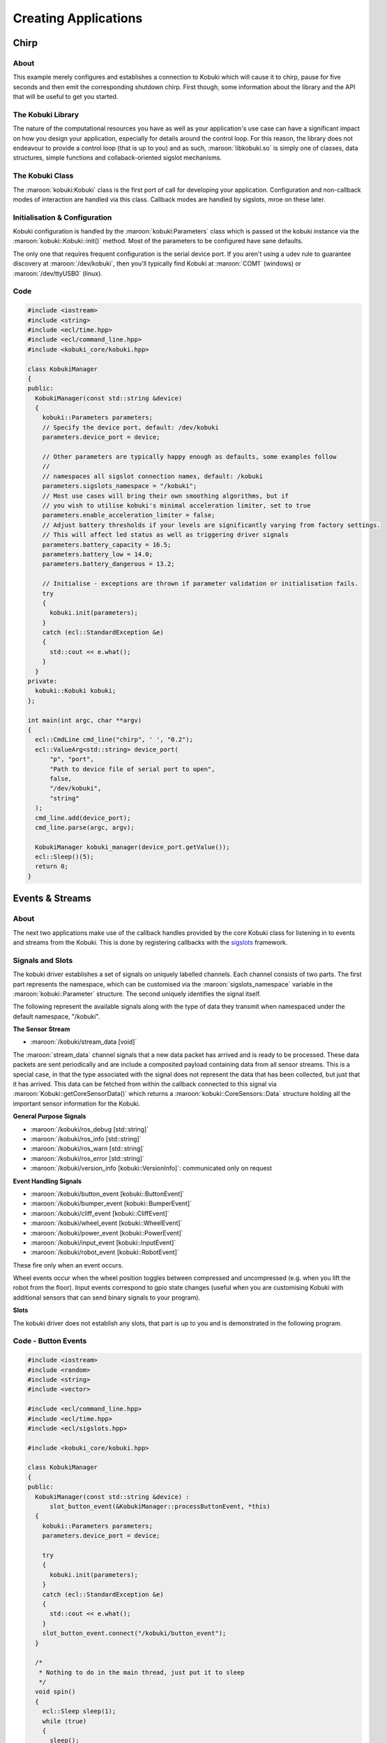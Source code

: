 Creating Applications
=====================

Chirp
-----

About
^^^^^

This example merely configures and establishes a connection
to Kobuki which will cause it to chirp, pause for five
seconds and then emit the corresponding shutdown chirp.
First though, some information about the library
and the API that will be useful to get you started.

The Kobuki Library
^^^^^^^^^^^^^^^^^^

The nature of the computational resources you have as well
as your application's use case can have a significant
impact on how you design your application, especially for
details around the control loop. For this reason, the
library does not endeavour to provide a control loop
(that is up to you) and as such, :maroon:`libkobuki.so`
is simply one of classes, data structures, simple functions
and collaback-oriented sigslot mechanisms.

The Kobuki Class
^^^^^^^^^^^^^^^^

The :maroon:`kobuki:Kobuki` class is the first port of call
for developing your application. Configuration and non-callback
modes of interaction are handled via this class. Callback modes
are handled by sigslots, mroe on these later.

Initialisation & Configuration
^^^^^^^^^^^^^^^^^^^^^^^^^^^^^^

Kobuki configuration is handled by the :maroon:`kobuki:Parameters`
class which is passed ot the kobuki instance via the
:maroon:`kobuki::Kobuki::init()` method. Most of the parameters to be
configured have sane defaults.

The only one that requires frequent configuration is the serial device
port. If you aren't using a udev rule to guarantee discovery
at :maroon:`/dev/kobuki`, then you'll typically find Kobuki at
:maroon:`COM1` (windows) or :maroon:`/dev/ttyUSB0` (linux).

Code
^^^^

.. code-block:: c++

   #include <iostream>
   #include <string>
   #include <ecl/time.hpp>
   #include <ecl/command_line.hpp>
   #include <kobuki_core/kobuki.hpp>
   
   class KobukiManager
   {
   public:
     KobukiManager(const std::string &device)
     {
       kobuki::Parameters parameters;
       // Specify the device port, default: /dev/kobuki
       parameters.device_port = device;
   
       // Other parameters are typically happy enough as defaults, some examples follow
       //
       // namespaces all sigslot connection names, default: /kobuki
       parameters.sigslots_namespace = "/kobuki";
       // Most use cases will bring their own smoothing algorithms, but if
       // you wish to utilise kobuki's minimal acceleration limiter, set to true
       parameters.enable_acceleration_limiter = false;
       // Adjust battery thresholds if your levels are significantly varying from factory settings.
       // This will affect led status as well as triggering driver signals
       parameters.battery_capacity = 16.5;
       parameters.battery_low = 14.0;
       parameters.battery_dangerous = 13.2;
   
       // Initialise - exceptions are thrown if parameter validation or initialisation fails.
       try
       {
         kobuki.init(parameters);
       }
       catch (ecl::StandardException &e)
       {
         std::cout << e.what();
       }
     }
   private:
     kobuki::Kobuki kobuki;
   };
   
   int main(int argc, char **argv)
   {
     ecl::CmdLine cmd_line("chirp", ' ', "0.2");
     ecl::ValueArg<std::string> device_port(
         "p", "port",
         "Path to device file of serial port to open",
         false,
         "/dev/kobuki",
         "string"
     );
     cmd_line.add(device_port);
     cmd_line.parse(argc, argv);
   
     KobukiManager kobuki_manager(device_port.getValue());
     ecl::Sleep()(5);
     return 0;
   }

Events & Streams
----------------

About
^^^^^

The next two applications make use of the callback handles provided
by the core Kobuki class for listening in to events and streams
from the Kobuki. This is done by registering callbacks with the
`sigslots <https://wiki.ros.org/ecl_sigslots>`_ framework.

Signals and Slots
^^^^^^^^^^^^^^^^^

The kobuki driver establishes a set of signals on uniquely labelled
channels. Each channel consists of two parts. The first part
represents the namespace, which can be customised via the 
:maroon:`sigslots_namespace` variable in the :maroon:`kobuki::Parameter` structure.
The second uniquely identifies the signal itself.

The following represent the available signals along with the type of data they transmit
when namespaced under the default namespace, "/kobuki".

**The Sensor Stream**

* :maroon:`/kobuki/stream_data [void]`

The :maroon:`stream_data` channel signals that a new data packet has arrived
and is ready to be processed. These data packets are sent periodically and
are include a composited payload containing data from all sensor streams.
This is a special case, in that the type associated
with the signal does not represent the data that has been collected, but just that
it has arrived. This data can be fetched
from within the callback connected to this signal via
:maroon:`Kobuki::getCoreSensorData()` which returns a
:maroon:`kobuki::CoreSensors::Data` structure holding all the important sensor information
for the Kobuki. 

 
**General Purpose Signals**

* :maroon:`/kobuki/ros_debug [std::string]`
* :maroon:`/kobuki/ros_info [std::string]`
* :maroon:`/kobuki/ros_warn [std::string]`
* :maroon:`/kobuki/ros_error [std::string]`
* :maroon:`/kobuki/version_info [kobuki::VersionInfo]`: communicated only on request

**Event Handling Signals** 

* :maroon:`/kobuki/button_event [kobuki::ButtonEvent]`
* :maroon:`/kobuki/bumper_event [kobuki::BumperEvent]`
* :maroon:`/kobuki/cliff_event [kobuki::CliffEvent]`
* :maroon:`/kobuki/wheel_event [kobuki::WheelEvent]`
* :maroon:`/kobuki/power_event [kobuki::PowerEvent]`
* :maroon:`/kobuki/input_event [kobuki::InputEvent]`
* :maroon:`/kobuki/robot_event [kobuki::RobotEvent]`

These fire only when an event occurs.

Wheel events occur when the wheel position toggles between compressed and uncompressed
(e.g. when you lift the robot from the floor). Input events correspond to gpio state
changes (useful when you are customising Kobuki with additional sensors that can send
binary signals to your program). 

**Slots**

The kobuki driver does not establish any slots, that part is up to you and is
demonstrated in the following program.

Code - Button Events
^^^^^^^^^^^^^^^^^^^^

.. code-block:: c++

   #include <iostream>
   #include <random>
   #include <string>
   #include <vector>
   
   #include <ecl/command_line.hpp>
   #include <ecl/time.hpp>
   #include <ecl/sigslots.hpp>
   
   #include <kobuki_core/kobuki.hpp>
   
   class KobukiManager
   {
   public:
     KobukiManager(const std::string &device) :
         slot_button_event(&KobukiManager::processButtonEvent, *this)
     {
       kobuki::Parameters parameters;
       parameters.device_port = device;
   
       try
       {
         kobuki.init(parameters);
       }
       catch (ecl::StandardException &e)
       {
         std::cout << e.what();
       }
       slot_button_event.connect("/kobuki/button_event");
     }
   
     /*
      * Nothing to do in the main thread, just put it to sleep
      */
     void spin()
     {
       ecl::Sleep sleep(1);
       while (true)
       {
         sleep();
       }
     }
   
     /*
      * Catches button events and prints a curious message to stdout.
      */
     void processButtonEvent(const kobuki::ButtonEvent &event)
     {
       std::vector<std::string> quotes = {
         "That's right buddy, keep pressin' my buttons. See what happens!",
         "Anything less than immortality is a complete waste of time",
         "I can detect humour, you are just not funny",
         "I choose to believe ... what I was programmed to believe",
         "My story is a lot like yours, only more interesting ‘cause it involves robots.",
         "I wish you'd just tell me rather trying to engage my enthusiasm with these buttons, because I haven't got one.",
       };
       std::random_device r;
       std::default_random_engine generator(r());
       std::uniform_int_distribution<int> distribution(0, 5);
       if (event.state == kobuki::ButtonEvent::Released ) {
         std::cout << quotes[distribution(generator)] << std::endl;
       }
     }
   
   private:
     kobuki::Kobuki kobuki;
     ecl::Slot<const kobuki::ButtonEvent&> slot_button_event;
   };
   
   int main(int argc, char **argv)
   {
     ecl::CmdLine cmd_line("buttons", ' ', "0.1");
     ecl::ValueArg<std::string> device_port(
         "p", "port",
         "Path to device file of serial port to open",
         false,
         "/dev/kobuki",
         "string"
     );
     cmd_line.add(device_port);
     cmd_line.parse(argc, argv);
   
     KobukiManager kobuki_manager(device_port.getValue());
     kobuki_manager.spin();
     return 0;
   }


Code - The Sensor Stream
^^^^^^^^^^^^^^^^^^^^^^^^


.. code-block:: c++

   #include <iostream>
   #include <string>
   
   #include <ecl/command_line.hpp>
   #include <ecl/time.hpp>
   #include <ecl/sigslots.hpp>
   
   #include <kobuki_core/kobuki.hpp>
   
   class KobukiManager
   {
   public:
     KobukiManager(const std::string &device) :
         slot_stream_data(&KobukiManager::processStreamData, *this)
     {
       kobuki::Parameters parameters;
       parameters.device_port = device;
   
       try
       {
         kobuki.init(parameters);
       }
       catch (ecl::StandardException &e)
       {
         std::cout << e.what();
       }
       slot_stream_data.connect("/kobuki/stream_data");
     }
   
     /*
      * Nothing to do in the main thread, just put it to sleep
      */
     void spin()
     {
       ecl::Sleep sleep(1);
       while (true)
       {
         sleep();
       }
     }
   
     /*
      * Called whenever the kobuki receives a data packet.
      * Up to you from here to process it.
      */
     void processStreamData()
     {
       kobuki::CoreSensors::Data data = kobuki.getCoreSensorData();
       std::cout << "Encoders [" << data.left_encoder << "," << data.right_encoder << "]" << std::endl;
     }
   
   private:
     kobuki::Kobuki kobuki;
     ecl::Slot<> slot_stream_data;
   };
   
   int main(int argc, char **argv)
   {
     ecl::CmdLine cmd_line("buttons", ' ', "0.1");
     ecl::ValueArg<std::string> device_port(
         "p", "port",
         "Path to device file of serial port to open",
         false,
         "/dev/kobuki",
         "string"
     );
     cmd_line.add(device_port);
     cmd_line.parse(argc, argv);
   
     KobukiManager kobuki_manager(device_port.getValue());
     kobuki_manager.spin();
     return 0;
   }

A Simple Control Loop
---------------------

About
^^^^^

This example demonstrates how to process kobuki's pose data
and based on the current pose, computes and sends the
appropriate wheel commands to the robot, i.e. it closes the loop
between sensing and control.

Code
^^^^

Engage and watch Kobuki move around a dead-reckoned
square with sides of length 1.0m.

.. code-block:: c++

   #include <string>
   
   #include <csignal>
   #include <ecl/geometry.hpp>
   #include <ecl/time.hpp>
   #include <ecl/sigslots.hpp>
   #include <ecl/linear_algebra.hpp>
   #include <ecl/command_line.hpp>
   #include "kobuki_core/kobuki.hpp"
   
   
   /*****************************************************************************
   ** Classes
   *****************************************************************************/
   
   class KobukiManager {
   public:
     KobukiManager(
         const std::string & device,
         const double &length,
         const bool &disable_smoothing
     ) :
       dx(0.0), dth(0.0),
       length(length),
       slot_stream_data(&KobukiManager::processStreamData, *this)
     {
       kobuki::Parameters parameters;
       parameters.sigslots_namespace = "/kobuki";
       parameters.device_port = device;
       parameters.enable_acceleration_limiter = !disable_smoothing;
   
       kobuki.init(parameters);
       kobuki.enable();
       slot_stream_data.connect("/kobuki/stream_data");
     }
   
     ~KobukiManager() {
       kobuki.setBaseControl(0,0); // linear_velocity, angular_velocity in (m/s), (rad/s)
       kobuki.disable();
     }
   
     void processStreamData() {
       ecl::linear_algebra::Vector3d pose_update;
       ecl::linear_algebra::Vector3d pose_update_rates;
       kobuki.updateOdometry(pose_update, pose_update_rates);
       ecl::concatenate_poses(pose, pose_update);
       dx += pose_update[0];   // x
       dth += pose_update[2];  // heading
       // std::cout << dx << ", " << dth << std::endl;
       // std::cout << kobuki.getHeading() << ", " << pose.heading() << std::endl;
       // std::cout << "[" << pose[0] << ", " << pose.y() << ", " << pose.heading() << "]" << std::endl;
       processMotion();
     }
   
     // Generate square motion
     void processMotion() {
       const double buffer = 0.05;
       double longitudinal_velocity = 0.0;
       double rotational_velocity = 0.0;
       if (dx >= (length) && dth >= ecl::pi/2.0) {
         std::cout << "[Z] ";
         dx=0.0; dth=0.0;
       } else if (dx >= (length + buffer)) {
         std::cout << "[R] ";
         rotational_velocity = 1.1;
       } else {
         std::cout << "[L] ";
         longitudinal_velocity = 0.3;
       }
       std::cout << "[dx: " << dx << "][dth: " << dth << "][" << pose[0] << ", " << pose[1] << ", " << pose[2] << "]" << std::endl;
       kobuki.setBaseControl(longitudinal_velocity, rotational_velocity);
     }
   
     const ecl::linear_algebra::Vector3d& getPose() {
       return pose;
     }
   
   private:
     double dx, dth;
     const double length;
     ecl::linear_algebra::Vector3d pose;  // x, y, heading
     kobuki::Kobuki kobuki;
     ecl::Slot<> slot_stream_data;
   };
   
   /*****************************************************************************
   ** Signal Handler
   *****************************************************************************/
   
   bool shutdown_req = false;
   void signalHandler(int /* signum */) {
     shutdown_req = true;
   }
   
   /*****************************************************************************
   ** Main
   *****************************************************************************/
   
   int main(int argc, char** argv)
   {
     ecl::CmdLine cmd_line("Uses a simple control loop to move Kobuki around a dead-reckoned square with sides of length 1.0m", ' ', "0.2");
     ecl::ValueArg<std::string> device_port(
         "p", "port",
         "Path to device file of serial port to open",
         false,
         "/dev/kobuki",
         "string"
     );
     ecl::ValueArg<double> length(
         "l", "length",
         "traverse square with sides of this size in length (m)",
         false,
         0.25,
         "double"
     );
     ecl::SwitchArg disable_smoothing(
         "d", "disable_smoothing",
         "Disable the acceleration limiter (smoothens velocity)",
         false
     );
   
     cmd_line.add(device_port);
     cmd_line.add(length);
     cmd_line.add(disable_smoothing);
     cmd_line.parse(argc, argv);
   
     signal(SIGINT, signalHandler);
   
     std::cout << "Demo : Example of simple control loop." << std::endl;
     KobukiManager kobuki_manager(
         device_port.getValue(),
         length.getValue(),
         disable_smoothing.getValue()
     );
   
     ecl::Sleep sleep(1);
     ecl::linear_algebra::Vector3d pose;  // x, y, heading
     try {
       while (!shutdown_req){
         sleep();
         pose = kobuki_manager.getPose();
         // std::cout << "current pose: [" << pose[0] << ", " << pose[1] << ", " << pose[2] << "]" << std::endl;
       }
     } catch ( ecl::StandardException &e ) {
       std::cout << e.what();
     }
     return 0;
   }

Decoupling the Control
^^^^^^^^^^^^^^^^^^^^^^

This program relied on the periodic sensor stream to trigger the
control commands. This coupling results in a loop with the fewest
lines of code as well as minimum latency between pose update and
control.

Alternatively, you may wish to decopule the control from the
sensor stream callback (e.g. via the :maroon:`spin()` method). That
is also fine and usual in more complex use cases. Beware however, of
concurrency issues if using a separate thread.
